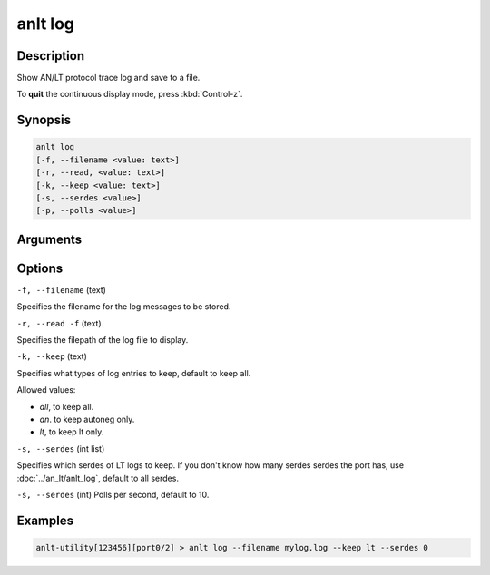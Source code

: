 anlt log
========

Description
-----------

Show AN/LT protocol trace log and save to a file.

To **quit** the continuous display mode, press :kbd:`Control-z`.



Synopsis
--------

.. code-block:: text
    
    anlt log
    [-f, --filename <value: text>]
    [-r, --read, <value: text>]
    [-k, --keep <value: text>]
    [-s, --serdes <value>]
    [-p, --polls <value>]
    


Arguments
---------


Options
-------

``-f, --filename`` (text)

Specifies the filename for the log messages to be stored.

``-r, --read -f`` (text)

Specifies the filepath of the log file to display.


``-k, --keep`` (text)
    
Specifies what types of log entries to keep, default to keep all.

Allowed values:

* `all`, to keep all.

* `an`. to keep autoneg only.

* `lt`, to keep lt only.


``-s, --serdes`` (int list)
    
Specifies which serdes of LT logs to keep. If you don't know how many serdes serdes the port has, use :doc:`../an_lt/anlt_log`, default to all serdes.

``-s, --serdes`` (int)
Polls per second, default to 10.

Examples
--------

.. code-block:: text
    
    anlt-utility[123456][port0/2] > anlt log --filename mylog.log --keep lt --serdes 0

.. figure:: ../../../_static/anlt_log.png
    :width: 100 %
    :align: center








